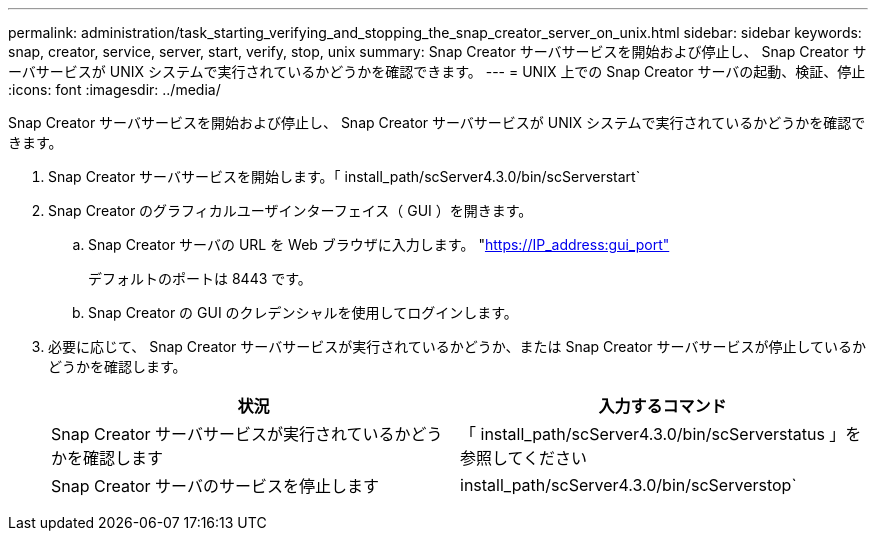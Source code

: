 ---
permalink: administration/task_starting_verifying_and_stopping_the_snap_creator_server_on_unix.html 
sidebar: sidebar 
keywords: snap, creator, service, server, start, verify, stop, unix 
summary: Snap Creator サーバサービスを開始および停止し、 Snap Creator サーバサービスが UNIX システムで実行されているかどうかを確認できます。 
---
= UNIX 上での Snap Creator サーバの起動、検証、停止
:icons: font
:imagesdir: ../media/


[role="lead"]
Snap Creator サーバサービスを開始および停止し、 Snap Creator サーバサービスが UNIX システムで実行されているかどうかを確認できます。

. Snap Creator サーバサービスを開始します。「 install_path/scServer4.3.0/bin/scServerstart`
. Snap Creator のグラフィカルユーザインターフェイス（ GUI ）を開きます。
+
.. Snap Creator サーバの URL を Web ブラウザに入力します。 "https://IP_address:gui_port"[]
+
デフォルトのポートは 8443 です。

.. Snap Creator の GUI のクレデンシャルを使用してログインします。


. 必要に応じて、 Snap Creator サーバサービスが実行されているかどうか、または Snap Creator サーバサービスが停止しているかどうかを確認します。
+
|===
| 状況 | 入力するコマンド 


 a| 
Snap Creator サーバサービスが実行されているかどうかを確認します
 a| 
「 install_path/scServer4.3.0/bin/scServerstatus 」を参照してください



 a| 
Snap Creator サーバのサービスを停止します
 a| 
install_path/scServer4.3.0/bin/scServerstop`

|===

